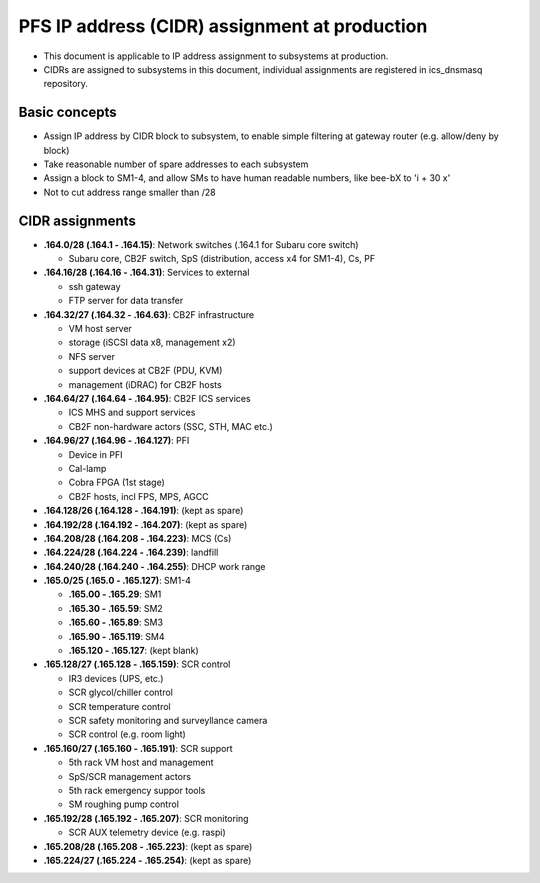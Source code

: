 PFS IP address (CIDR) assignment at production
******

- This document is applicable to IP address assignment to subsystems at production.
- CIDRs are assigned to subsystems in this document, individual assignments are registered in ics_dnsmasq repository.

Basic concepts
======

- Assign IP address by CIDR block to subsystem, to enable simple filtering at gateway router (e.g. allow/deny by block)
- Take reasonable number of spare addresses to each subsystem
- Assign a block to SM1-4, and allow SMs to have human readable numbers, like bee-bX to 'i + 30 x'
- Not to cut address range smaller than /28

CIDR assignments
======

- **.164.0/28 (.164.1 - .164.15)**: Network switches (.164.1 for Subaru core switch)

  - Subaru core, CB2F switch, SpS (distribution, access x4 for SM1-4), Cs, PF

- **.164.16/28 (.164.16 - .164.31)**: Services to external

  - ssh gateway
  - FTP server for data transfer

- **.164.32/27 (.164.32 - .164.63)**: CB2F infrastructure

  - VM host server
  - storage (iSCSI data x8, management x2)
  - NFS server
  - support devices at CB2F (PDU, KVM)
  - management (iDRAC) for CB2F hosts

- **.164.64/27 (.164.64 - .164.95)**: CB2F ICS services

  - ICS MHS and support services
  - CB2F non-hardware actors (SSC, STH, MAC etc.)

- **.164.96/27 (.164.96 - .164.127)**: PFI

  - Device in PFI
  - Cal-lamp
  - Cobra FPGA (1st stage)
  - CB2F hosts, incl FPS, MPS, AGCC

- **.164.128/26 (.164.128 - .164.191)**: (kept as spare)
- **.164.192/28 (.164.192 - .164.207)**: (kept as spare)
- **.164.208/28 (.164.208 - .164.223)**: MCS (Cs)
- **.164.224/28 (.164.224 - .164.239)**: landfill
- **.164.240/28 (.164.240 - .164.255)**: DHCP work range
- **.165.0/25 (.165.0 - .165.127)**: SM1-4

  - **.165.00 - .165.29**: SM1
  - **.165.30 - .165.59**: SM2
  - **.165.60 - .165.89**: SM3
  - **.165.90 - .165.119**: SM4
  - **.165.120 - .165.127**: (kept blank)

- **.165.128/27 (.165.128 - .165.159)**: SCR control

  - IR3 devices (UPS, etc.)
  - SCR glycol/chiller control
  - SCR temperature control
  - SCR safety monitoring and surveyllance camera
  - SCR control (e.g. room light)

- **.165.160/27 (.165.160 - .165.191)**: SCR support

  - 5th rack VM host and management
  - SpS/SCR management actors
  - 5th rack emergency suppor tools
  - SM roughing pump control

- **.165.192/28 (.165.192 - .165.207)**: SCR monitoring

  - SCR AUX telemetry device (e.g. raspi)

- **.165.208/28 (.165.208 - .165.223)**: (kept as spare)
- **.165.224/27 (.165.224 - .165.254)**: (kept as spare)

